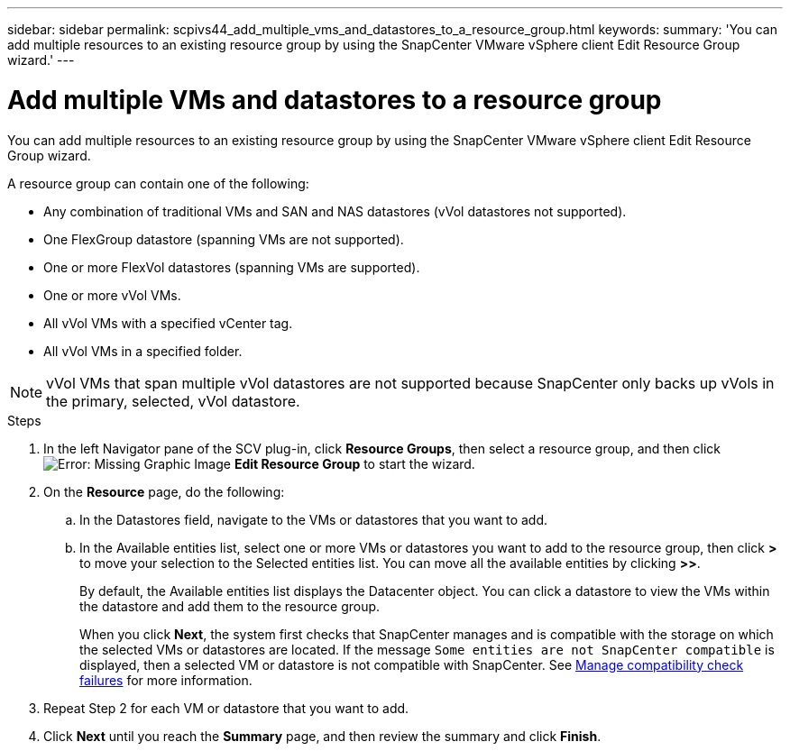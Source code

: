 ---
sidebar: sidebar
permalink: scpivs44_add_multiple_vms_and_datastores_to_a_resource_group.html
keywords:
summary: 'You can add multiple resources to an existing resource group by using the SnapCenter VMware vSphere client Edit Resource Group wizard.'
---

= Add multiple VMs and datastores to a resource group
:hardbreaks:
:nofooter:
:icons: font
:linkattrs:
:imagesdir: ./media/


[.lead]
You can add multiple resources to an existing resource group by using the SnapCenter VMware vSphere client Edit Resource Group wizard.

A resource group can contain one of the following:

* Any combination of traditional VMs and SAN and NAS datastores (vVol datastores not supported).
* One FlexGroup datastore (spanning VMs are not supported).
* One or more FlexVol datastores (spanning VMs are supported).
* One or more vVol VMs.
* All vVol VMs with a specified vCenter tag.
* All vVol VMs in a specified folder.

[NOTE]
vVol VMs that span multiple vVol datastores are not supported because SnapCenter only backs up vVols in the primary, selected, vVol datastore. 

.Steps

. In the left Navigator pane of the SCV plug-in, click *Resource Groups*, then select a resource group, and then click image:scpivs44_image39.png[Error: Missing Graphic Image] *Edit Resource Group* to start the wizard.

. On the *Resource* page, do the following:
.. In the Datastores field, navigate to the VMs or datastores that you want to add.
.. In the Available entities list, select one or more VMs or datastores you want to add to the resource group, then click *>* to move your selection to the Selected entities list. You can move all the available entities by clicking *>>*.
+
By default, the Available entities list displays the Datacenter object. You can click a datastore to view the VMs within the datastore and add them to the resource group.
+
When you click *Next*, the system first checks that SnapCenter manages and is compatible with the storage on which the selected VMs or datastores are located. If the message `Some entities are not SnapCenter compatible` is displayed, then a selected VM or datastore is not compatible with SnapCenter. See link:scpivs44_create_resource_groups_for_vms_and_datastores.html#manage-compatibility-check-failures[Manage compatibility check failures] for more information.

. Repeat Step 2 for each VM or datastore that you want to add.
. Click *Next* until you reach the *Summary* page, and then review the summary and click *Finish*.
